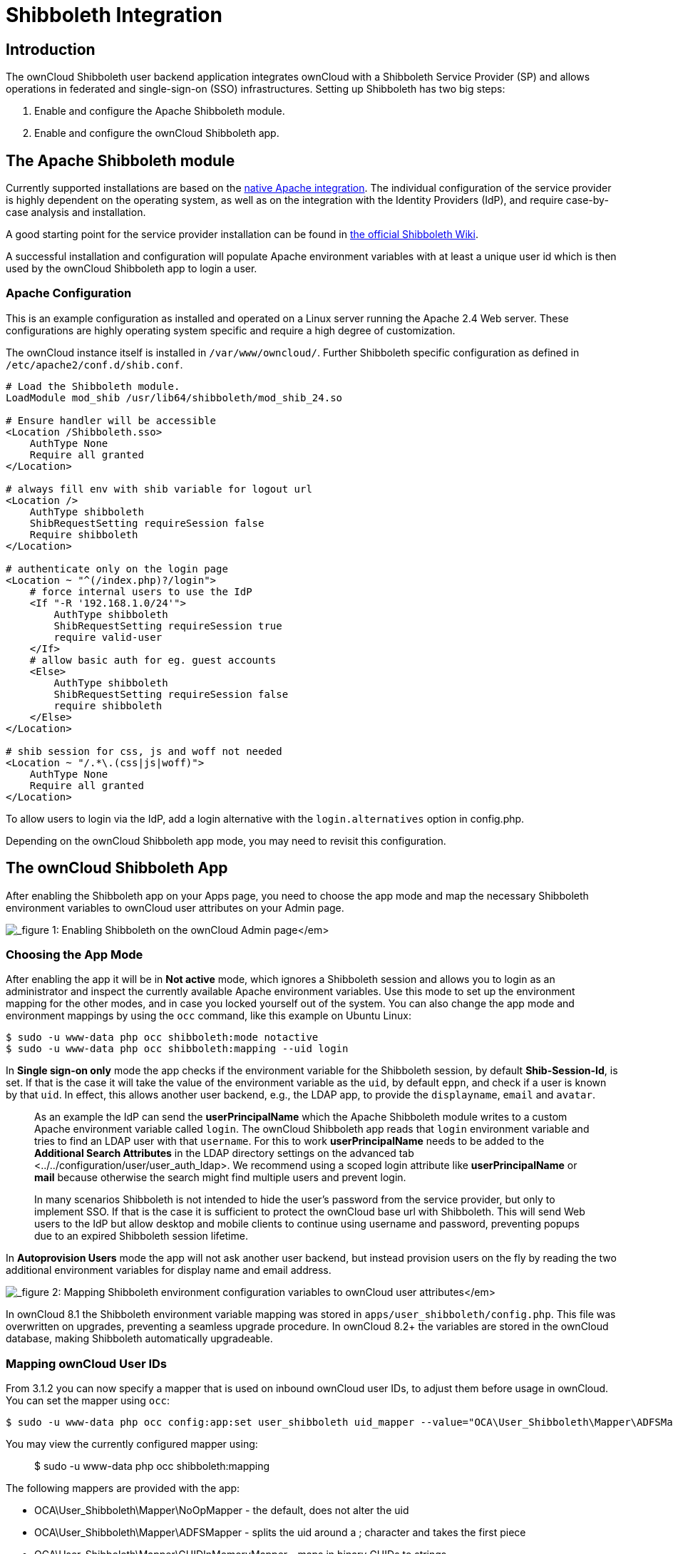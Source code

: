 Shibboleth Integration
======================

[[introduction]]
Introduction
------------

The ownCloud Shibboleth user backend application integrates ownCloud
with a Shibboleth Service Provider (SP) and allows operations in
federated and single-sign-on (SSO) infrastructures. Setting up
Shibboleth has two big steps:

1.  Enable and configure the Apache Shibboleth module.
2.  Enable and configure the ownCloud Shibboleth app.

[[the-apache-shibboleth-module]]
The Apache Shibboleth module
----------------------------

Currently supported installations are based on the
https://wiki.shibboleth.net/confluence/display/SHIB2/NativeSPApacheConfig[native
Apache integration]. The individual configuration of the service
provider is highly dependent on the operating system, as well as on the
integration with the Identity Providers (IdP), and require case-by-case
analysis and installation.

A good starting point for the service provider installation can be found
in
https://wiki.shibboleth.net/confluence/display/SHIB2/NativeSPLinuxInstall[the
official Shibboleth Wiki].

A successful installation and configuration will populate Apache
environment variables with at least a unique user id which is then used
by the ownCloud Shibboleth app to login a user.

[[apache-configuration]]
Apache Configuration
~~~~~~~~~~~~~~~~~~~~

This is an example configuration as installed and operated on a Linux
server running the Apache 2.4 Web server. These configurations are
highly operating system specific and require a high degree of
customization.

The ownCloud instance itself is installed in `/var/www/owncloud/`.
Further Shibboleth specific configuration as defined in
`/etc/apache2/conf.d/shib.conf`.

....
# Load the Shibboleth module.
LoadModule mod_shib /usr/lib64/shibboleth/mod_shib_24.so

# Ensure handler will be accessible
<Location /Shibboleth.sso>
    AuthType None
    Require all granted
</Location>

# always fill env with shib variable for logout url
<Location />
    AuthType shibboleth
    ShibRequestSetting requireSession false
    Require shibboleth
</Location>

# authenticate only on the login page
<Location ~ "^(/index.php)?/login">
    # force internal users to use the IdP
    <If "-R '192.168.1.0/24'">
        AuthType shibboleth
        ShibRequestSetting requireSession true
        require valid-user
    </If>
    # allow basic auth for eg. guest accounts
    <Else>
        AuthType shibboleth
        ShibRequestSetting requireSession false
        require shibboleth
    </Else>
</Location>

# shib session for css, js and woff not needed
<Location ~ "/.*\.(css|js|woff)">
    AuthType None
    Require all granted
</Location>
....

To allow users to login via the IdP, add a login alternative with the
`login.alternatives` option in config.php.

Depending on the ownCloud Shibboleth app mode, you may need to revisit
this configuration.

[[the-owncloud-shibboleth-app]]
The ownCloud Shibboleth App
---------------------------

After enabling the Shibboleth app on your Apps page, you need to choose
the app mode and map the necessary Shibboleth environment variables to
ownCloud user attributes on your Admin page.

image:/owncloud-docs/_images/shib-gui5.png[_figure 1: Enabling Shibboleth on the
ownCloud Admin page_]

[[choosing-the-app-mode]]
Choosing the App Mode
~~~~~~~~~~~~~~~~~~~~~

After enabling the app it will be in *Not active* mode, which ignores a
Shibboleth session and allows you to login as an administrator and
inspect the currently available Apache environment variables. Use this
mode to set up the environment mapping for the other modes, and in case
you locked yourself out of the system. You can also change the app mode
and environment mappings by using the `occ` command, like this example
on Ubuntu Linux:

....
$ sudo -u www-data php occ shibboleth:mode notactive
$ sudo -u www-data php occ shibboleth:mapping --uid login
....

In *Single sign-on only* mode the app checks if the environment variable
for the Shibboleth session, by default *Shib-Session-Id*, is set. If
that is the case it will take the value of the environment variable as
the `uid`, by default `eppn`, and check if a user is known by that
`uid`. In effect, this allows another user backend, e.g., the LDAP app,
to provide the `displayname`, `email` and `avatar`.

_____________________________________________________________________________________________________________________________________________________________________________________________________________________________________________________________________________________________________________________________________________________________________________________________________________________________________________________________________________________________________________________________________________________________________________________________________________________________________
As an example the IdP can send the *userPrincipalName* which the Apache
Shibboleth module writes to a custom Apache environment variable called
`login`. The ownCloud Shibboleth app reads that `login` environment
variable and tries to find an LDAP user with that `username`. For this
to work *userPrincipalName* needs to be added to the *Additional Search
Attributes* in the
LDAP directory settings on the advanced tab <../../configuration/user/user_auth_ldap>.
We recommend using a scoped login attribute like *userPrincipalName* or
*mail* because otherwise the search might find multiple users and
prevent login.

In many scenarios Shibboleth is not intended to hide the user’s password
from the service provider, but only to implement SSO. If that is the
case it is sufficient to protect the ownCloud base url with Shibboleth.
This will send Web users to the IdP but allow desktop and mobile clients
to continue using username and password, preventing popups due to an
expired Shibboleth session lifetime.
_____________________________________________________________________________________________________________________________________________________________________________________________________________________________________________________________________________________________________________________________________________________________________________________________________________________________________________________________________________________________________________________________________________________________________________________________________________________________________

In *Autoprovision Users* mode the app will not ask another user backend,
but instead provision users on the fly by reading the two additional
environment variables for display name and email address.

image:/owncloud-docs/_images/shib-gui6.png[_figure 2: Mapping Shibboleth
environment configuration variables to ownCloud user attributes_]

In ownCloud 8.1 the Shibboleth environment variable mapping was stored
in `apps/user_shibboleth/config.php`. This file was overwritten on
upgrades, preventing a seamless upgrade procedure. In ownCloud 8.2+ the
variables are stored in the ownCloud database, making Shibboleth
automatically upgradeable.

[[mapping-owncloud-user-ids]]
Mapping ownCloud User IDs
~~~~~~~~~~~~~~~~~~~~~~~~~

From 3.1.2 you can now specify a mapper that is used on inbound ownCloud
user IDs, to adjust them before usage in ownCloud. You can set the
mapper using `occ`:

....
$ sudo -u www-data php occ config:app:set user_shibboleth uid_mapper --value="OCA\User_Shibboleth\Mapper\ADFSMapper"
....

You may view the currently configured mapper using:

_____________________________________________
$ sudo -u www-data php occ shibboleth:mapping
_____________________________________________

The following mappers are provided with the app:

* OCA\User_Shibboleth\Mapper\NoOpMapper - the default, does not alter
the uid
* OCA\User_Shibboleth\Mapper\ADFSMapper - splits the uid around a ;
character and takes the first piece
* OCA\User_Shibboleth\Mapper\GUIDInMemoryMapper - maps in binary GUIDs
to strings

[[shibboleth-with-desktop-and-mobile-clients]]
Shibboleth with Desktop and Mobile Clients
------------------------------------------

The ownCloud Desktop Client can interact with an ownCloud instance
running inside a Shibboleth Service Provider by using OAuth2 tokens to
authenticate.

The ownCloud Android and iOS mobile apps also work with OAuth2 tokens.

[[webdav-support]]
WebDAV Support
--------------

Users of standard WebDAV clients can generated an App Password on the
Personal settings page. Use of App Passwords may be enforced with the
`token_auth_enforced` option in config.php.

[[known-limitations]]
Known Limitations
-----------------

[[encryption]]
Encryption
~~~~~~~~~~

File encryption can only be used together with Shibboleth when the
master key-based encryption <occ_encryption_label> is used because the
per- user encryption requires the user’s password to unlock the private
encryption key. Due to the nature of Shibboleth the user’s password is
not known to the service provider.

[[other-login-mechanisms]]
Other Login Mechanisms
~~~~~~~~~~~~~~~~~~~~~~

You can allow other login mechanisms (e.g. LDAP or ownCloud native) by
creating a second Apache virtual host configuration. This second
location is not protected by Shibboleth, and you can use your other
ownCloud login mechanisms.

[[session-timeout]]
Session Timeout
~~~~~~~~~~~~~~~

Session timeout on Shibboleth is controlled by the IdP. It is not
possible to have a session length longer than the length controlled by
the IdP. In extreme cases this could result in re-login on mobile
clients and desktop clients every hour.

[[uid-considerations-and-windows-network-drive-compatability]]
UID Considerations and Windows Network Drive compatability
~~~~~~~~~~~~~~~~~~~~~~~~~~~~~~~~~~~~~~~~~~~~~~~~~~~~~~~~~~

To log in LDAP users via SAML for Single Sign On the user in LDAP must
be uniquely resolvable by searching for the username that was sent in
the SAML token. For this to work the ldap attribute containing the
username needs to be added to the *Additional Search Attributes* in the
LDAP directory settings on the advanced tab <../../configuration/user/user_auth_ldap>.
We recommend using a scoped login attribute like *userPrincipalName* or
*mail* because otherwise the search might find multiple users and
prevent login.

`user_shibboleth` will do the authentication, and `user_ldap` will
provide user details such as `email` and `displayname`.
